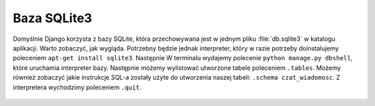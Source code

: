 .. _sqlite3:

Baza SQLite3
############

Domyślnie Django korzysta z bazy SQLite, która przechowywana jest w jednym pliku :file:`db.sqlite3`
w katalogu aplikacji.
Warto zobaczyć, jak wygląda. Potrzebny będzie jednak interpreter, który w razie
potrzeby doinstalujemy poleceniem ``apt-get install sqlite3``. Następnie
W terminalu wydajemy polecenie ``python manage.py dbshell``,
które uruchamia interpreter bazy. Następnie możemy wylistować utworzone tabele
poleceniem ``.tables``. Możemy również zobaczyć jakie instrukcje SQL-a
zostały użyte do utworzenia naszej tabeli: ``.schema czat_wiadomosc``.
Z interpretera wychodzimy poleceniem ``.quit``.

.. figure:: img/czat03ter.png